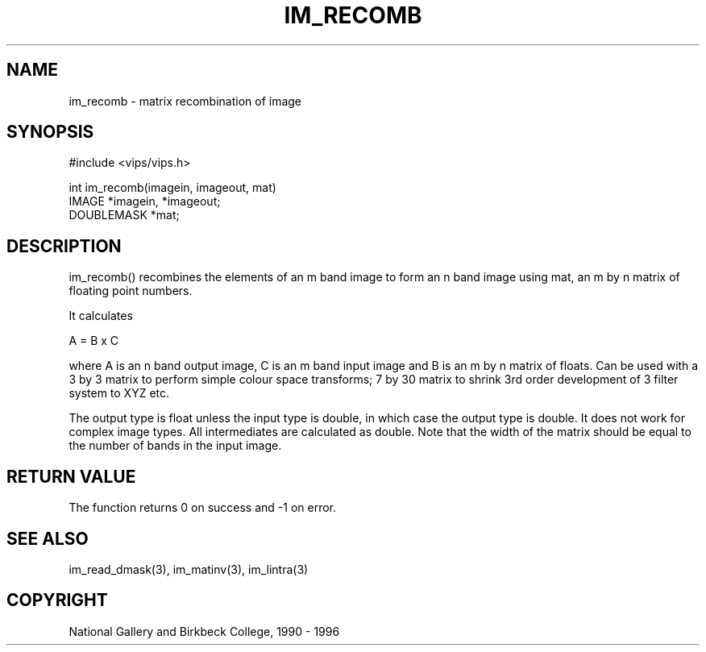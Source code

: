 .TH IM_RECOMB 3 "11 April 1990"
.SH NAME
im_recomb \- matrix recombination of image
.SH SYNOPSIS
#include <vips/vips.h>

int im_recomb(imagein, imageout, mat)
.br
IMAGE *imagein, *imageout;
.br
DOUBLEMASK *mat;

.SH DESCRIPTION
im_recomb() recombines the elements of an m band image to form an n band image
using mat, an m by n matrix of floating point numbers.

It calculates 

  A = B x C

where A is an n band output image, C is an m band input image and B
is an m by n matrix of floats. Can be used with a 3 by 3 matrix to perform
simple colour space transforms; 7 by 30 matrix to shrink 3rd order
development of 3 filter system to XYZ etc.

The output type is float unless the input type is double, in which case the
output type is double. It does not work for complex image types. All
intermediates are calculated as double.  Note that the width of the matrix
should be equal to the number of bands in the input image.

.SH RETURN VALUE
The function returns 0 on success and -1 on error.
.SH SEE ALSO
im_read_dmask(3), im_matinv(3), im_lintra(3)
.SH COPYRIGHT
National Gallery and Birkbeck College, 1990 - 1996
